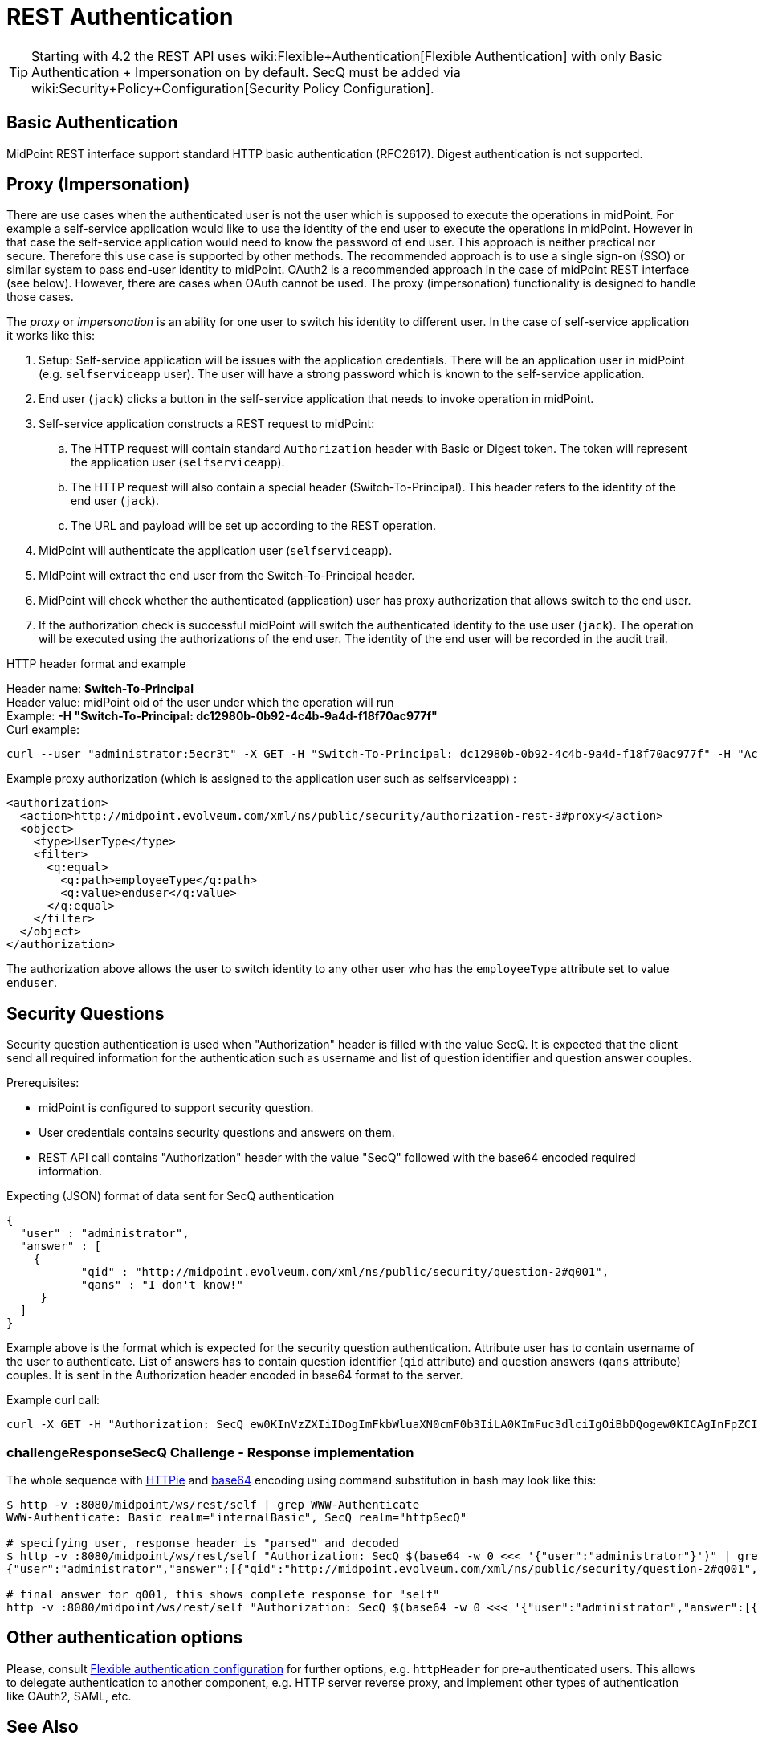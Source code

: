 = REST Authentication
:page-nav-title: Authentication
:page-wiki-name: REST Authentication
:page-wiki-id: 24085550
:page-wiki-metadata-create-user: semancik
:page-wiki-metadata-create-date: 2017-03-17T14:35:11.808+01:00
:page-wiki-metadata-modify-user: virgo
:page-wiki-metadata-modify-date: 2020-06-02T10:29:25.618+02:00
:page-toc: top

[TIP]
====
Starting with 4.2 the REST API uses wiki:Flexible+Authentication[Flexible Authentication] with only Basic Authentication + Impersonation on by default.
SecQ must be added via wiki:Security+Policy+Configuration[Security Policy Configuration].
====

== Basic Authentication

MidPoint REST interface support standard HTTP basic authentication (RFC2617).
Digest authentication is not supported.

== Proxy (Impersonation)

There are use cases when the authenticated user is not the user which is supposed to execute the operations in midPoint.
For example a self-service application would like to use the identity of the end user to execute the operations in midPoint.
However in that case the self-service application would need to know the password of end user.
This approach is neither practical nor secure.
Therefore this use case is supported by other methods.
The recommended approach is to use a single sign-on (SSO) or similar system to pass end-user identity to midPoint.
OAuth2 is a recommended approach in the case of midPoint REST interface (see below).
However, there are cases when OAuth cannot be used.
The proxy (impersonation) functionality is designed to handle those cases.

The _proxy_ or _impersonation_ is an ability for one user to switch his identity to different user.
In the case of self-service application it works like this:

. Setup: Self-service application will be issues with the application credentials.
There will be an application user in midPoint (e.g. `selfserviceapp` user).
The user will have a strong password which is known to the self-service application.

. End user (`jack`) clicks a button in the self-service application that needs to invoke operation in midPoint.

. Self-service application constructs a REST request to midPoint:

.. The HTTP request will contain standard `Authorization` header with Basic or Digest token.
The token will represent the application user (`selfserviceapp`).

.. The HTTP request will also contain a special header (Switch-To-Principal).
This header refers to the identity of the end user (`jack`).

.. The URL and payload will be set up according to the REST operation.

. MidPoint will authenticate the application user (`selfserviceapp`).

. MIdPoint will extract the end user from the Switch-To-Principal header.

. MidPoint will check whether the authenticated (application) user has proxy authorization that allows switch to the end user.

. If the authorization check is successful midPoint will switch the authenticated identity to the use user (`jack`). The operation will be executed using the authorizations of the end user.
The identity of the end user will be recorded in the audit trail.

HTTP header format and example

Header name: *Switch-To-Principal* +
Header value: midPoint oid of the user under which the operation will run +
Example: *-H "Switch-To-Principal: dc12980b-0b92-4c4b-9a4d-f18f70ac977f"* +
Curl example:

[source,bash]
----
curl --user "administrator:5ecr3t" -X GET -H "Switch-To-Principal: dc12980b-0b92-4c4b-9a4d-f18f70ac977f" -H "Accept: application/yaml" "http://localhost:8080/midpoint/ws/rest/self" -v
----

Example proxy authorization (which is assigned to the application user such as selfserviceapp) :

[source,xml]
----
<authorization>
  <action>http://midpoint.evolveum.com/xml/ns/public/security/authorization-rest-3#proxy</action>
  <object>
    <type>UserType</type>
    <filter>
      <q:equal>
        <q:path>employeeType</q:path>
        <q:value>enduser</q:value>
      </q:equal>
    </filter>
  </object>
</authorization>
----

The authorization above allows the user to switch identity to any other user who has the `employeeType` attribute set to value `enduser`.

== Security Questions

Security question authentication is used when "Authorization" header is filled with the value SecQ.
It is expected that the client send all required information for the authentication such as username and list of question identifier and question answer couples.

Prerequisites:

* midPoint is configured to support security question.

* User credentials contains security questions and answers on them.

* REST API call contains "Authorization" header with the value "SecQ" followed with the base64 encoded required information.

Expecting (JSON) format of data sent for SecQ authentication

[source,json]
----
{
  "user" : "administrator",
  "answer" : [
    {
           "qid" : "http://midpoint.evolveum.com/xml/ns/public/security/question-2#q001",
           "qans" : "I don't know!"
     }
  ]
}
----

Example above is the format which is expected for the security question authentication.
Attribute user has to contain username of the user to authenticate.
List of answers has to contain question identifier (`qid` attribute) and question answers (`qans` attribute) couples.
It is sent in the Authorization header encoded in base64 format to the server.

Example curl call:

[source,bash]
----
curl -X GET -H "Authorization: SecQ ew0KInVzZXIiIDogImFkbWluaXN0cmF0b3IiLA0KImFuc3dlciIgOiBbDQogew0KICAgInFpZCIgOiAiaHR0cDovL21pZHBvaW50LmV2b2x2ZXVtLmNvbS94bWwvbnMvcHVibGljL3NlY3VyaXR5L3F1ZXN0aW9uLTIjcTAwMSIsDQogICAicWFucyIgOiAiSSBkb24ndCBrbm93ISINCiB9DQpdDQp9" -H "Content-Type: application/xml" -H "Accept: application/yaml" "http://localhost:8080/midpoint/ws/rest/self" -v
----

=== challengeResponseSecQ Challenge - Response implementation

The whole sequence with link:https://httpie.org/[HTTPie] and link:https://linux.die.net/man/1/base64[base64] encoding using command substitution in bash may look like this:

[source,bash]
----
$ http -v :8080/midpoint/ws/rest/self | grep WWW-Authenticate
WWW-Authenticate: Basic realm="internalBasic", SecQ realm="httpSecQ"

# specifying user, response header is "parsed" and decoded
$ http -v :8080/midpoint/ws/rest/self "Authorization: SecQ $(base64 -w 0 <<< '{"user":"administrator"}')" | grep WWW-Authenticate | cut -d' ' -f 3 | base64 -di
{"user":"administrator","answer":[{"qid":"http://midpoint.evolveum.com/xml/ns/public/security/question-2#q001","qtxt":"How much wood would a woodchuck chuck if woodchuck could chuck wood?"},{"qid":"http://midpoint.evolveum.com/xml/ns/public/security/question-2#q003","qtxt":"What's your favorite color?"}]}

# final answer for q001, this shows complete response for "self"
http -v :8080/midpoint/ws/rest/self "Authorization: SecQ $(base64 -w 0 <<< '{"user":"administrator","answer":[{"qid":"http://midpoint.evolveum.com/xml/ns/public/security/question-2#q001", "qans":"much"}]}')"
----

== Other authentication options

Please, consult xref:/midpoint/reference/security/authentication/flexible-authentication/configuration.adoc[Flexible authentication configuration]
for further options, e.g. `httpHeader` for pre-authenticated users.
This allows to delegate authentication to another component, e.g. HTTP server reverse proxy, and implement other types of authentication like OAuth2, SAML, etc.

== See Also

* wiki:REST+API[REST API]
